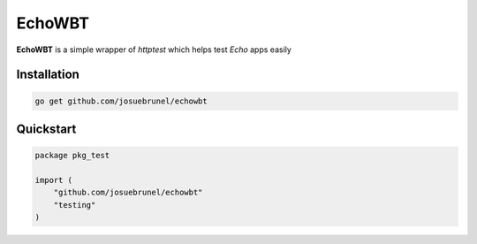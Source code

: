 EchoWBT
=======

.. image:: https://github.com/josuebrunel/echowbt/workflows/Test/badge.svg?branch=master
    :target: https://github.com/josuebrunel/echowbt/workflows/Test/badge.svg?branch=master

.. image:: https://coveralls.io/repos/github/josuebrunel/echowbt/badge.svg?branch=master
    :target: https://coveralls.io/github/josuebrunel/echowbt?branch=master


**EchoWBT** is a simple wrapper of *httptest* which helps test *Echo* apps easily

Installation
------------

.. code:: go
    
    go get github.com/josuebrunel/echowbt


Quickstart
----------

.. code:: go

    package pkg_test

    import (
        "github.com/josuebrunel/echowbt"
        "testing"
    )
